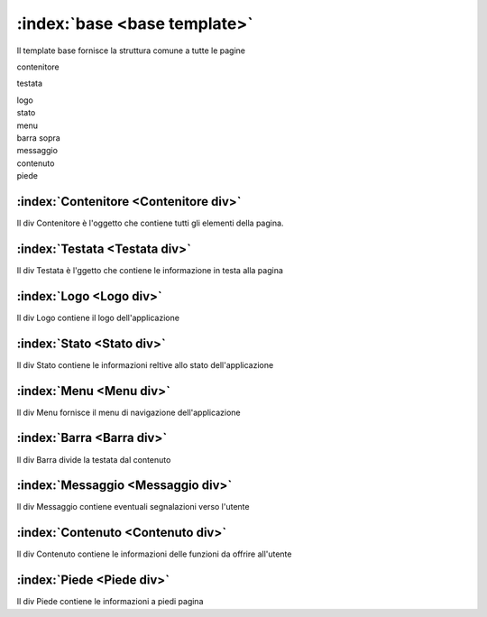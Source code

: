 .. _`base template`:

:index:`base <base template>`
=============================================================================
Il template base fornisce la struttura comune a tutte le pagine


.. container:: c-medio

   contenitore

   .. container:: c-chiaro

      testata

      .. container:: c-medio c-sinistra

         logo

      .. container:: c-medio c-destra

         stato

      .. container:: c-medio c-centro

         menu

   .. container:: c-chiaro c-allinea

      barra sopra

   .. container:: c-chiaro c-allinea

      messaggio

   .. container:: c-chiaro c-allinea

      contenuto

   .. container:: c-chiaro c-allinea

      piede


:index:`Contenitore <Contenitore div>`
-----------------------------------------------------------------------------
Il div Contenitore è l'oggetto che contiene tutti gli elementi della pagina.


:index:`Testata <Testata div>`
-----------------------------------------------------------------------------
Il div Testata è l'ggetto che contiene le informazione in testa alla pagina


:index:`Logo <Logo div>`
-----------------------------------------------------------------------------
Il div Logo contiene il logo dell'applicazione


:index:`Stato <Stato div>`
-----------------------------------------------------------------------------
Il div Stato contiene le informazioni reltive allo stato dell'applicazione


:index:`Menu <Menu div>`
-----------------------------------------------------------------------------
Il div Menu fornisce il menu di navigazione dell'applicazione


:index:`Barra <Barra div>`
-----------------------------------------------------------------------------
Il div Barra divide la testata dal contenuto


:index:`Messaggio <Messaggio div>`
-----------------------------------------------------------------------------
Il div Messaggio contiene eventuali segnalazioni verso l'utente


:index:`Contenuto <Contenuto div>`
-----------------------------------------------------------------------------
Il div Contenuto contiene le informazioni delle funzioni da offrire all'utente


:index:`Piede <Piede div>`
-----------------------------------------------------------------------------
Il div Piede contiene le informazioni a piedi pagina
